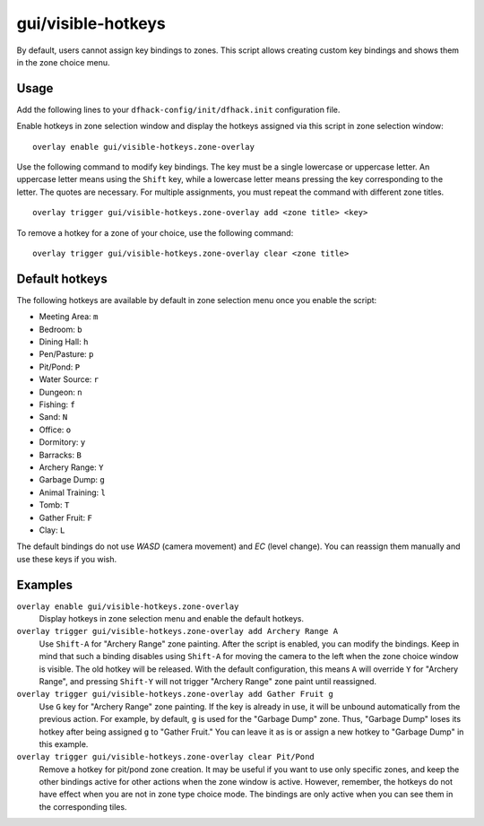 gui/visible-hotkeys
===================

.. dfhack-tool::
    :summary: Module for assigning and visualising zone key bindings.
    :tags: fort productivity buildings

By default, users cannot assign key bindings to zones.
This script allows creating custom key bindings and shows them in the zone choice menu.

Usage
-----

Add the following lines to your ``dfhack-config/init/dfhack.init`` configuration file.

Enable hotkeys in zone selection window
and display the hotkeys assigned via this script in zone selection window:

::

    overlay enable gui/visible-hotkeys.zone-overlay

Use the following command to modify key bindings.
The key must be a single lowercase or uppercase letter.
An uppercase letter means using the ``Shift`` key,
while a lowercase letter means pressing the key corresponding to the letter.
The quotes are necessary.
For multiple assignments, you must repeat the command with different zone titles.

::

    overlay trigger gui/visible-hotkeys.zone-overlay add <zone title> <key>

To remove a hotkey for a zone of your choice, use the following command:

::

    overlay trigger gui/visible-hotkeys.zone-overlay clear <zone title>

Default hotkeys
----------------

The following hotkeys are available by default in zone selection menu
once you enable the script:

- Meeting Area: ``m``
- Bedroom: ``b``
- Dining Hall: ``h``
- Pen/Pasture: ``p``
- Pit/Pond: ``P``
- Water Source: ``r``
- Dungeon: ``n``
- Fishing: ``f``
- Sand: ``N``
- Office: ``o``
- Dormitory: ``y``
- Barracks: ``B``
- Archery Range: ``Y``
- Garbage Dump: ``g``
- Animal Training: ``l``
- Tomb: ``T``
- Gather Fruit: ``F``
- Clay: ``L``

The default bindings do not use `WASD` (camera movement) and `EC` (level change).
You can reassign them manually and use these keys if you wish.

Examples
--------

``overlay enable gui/visible-hotkeys.zone-overlay``
    Display hotkeys in zone selection menu and enable the default hotkeys.

``overlay trigger gui/visible-hotkeys.zone-overlay add Archery Range A``
    Use ``Shift-A`` for "Archery Range" zone painting.
    After the script is enabled, you can modify the bindings.
    Keep in mind that such a binding disables using ``Shift-A``
    for moving the camera to the left when the zone choice window is visible.
    The old hotkey will be released.
    With the default configuration, this means ``A`` will override ``Y`` for "Archery Range",
    and pressing ``Shift-Y`` will not trigger "Archery Range" zone paint until reassigned.

``overlay trigger gui/visible-hotkeys.zone-overlay add Gather Fruit g``
    Use ``G`` key for "Archery Range" zone painting.
    If the key is already in use, it will be unbound automatically from the previous action.
    For example, by default, ``g`` is used for the "Garbage Dump" zone.
    Thus, "Garbage Dump" loses its hotkey after being assigned ``g`` to "Gather Fruit."
    You can leave it as is or assign a new hotkey to "Garbage Dump" in this example.

``overlay trigger gui/visible-hotkeys.zone-overlay clear Pit/Pond``
    Remove a hotkey for pit/pond zone creation.
    It may be useful if you want to use only specific zones,
    and keep the other bindings active for other actions when the zone window is active.
    However, remember, the hotkeys do not have effect when you are not in zone type choice mode.
    The bindings are only active when you can see them in the corresponding tiles.
